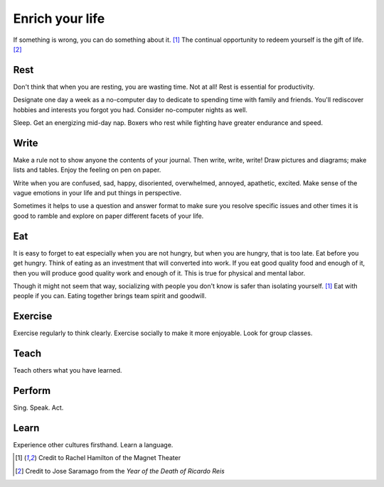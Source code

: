 Enrich your life
================
If something is wrong, you can do something about it.  [#RachelHamilton]_  The continual opportunity to redeem yourself is the gift of life.  [#JoseSaramago]_


Rest
----
Don't think that when you are resting, you are wasting time.  Not at all!  Rest is essential for productivity.

Designate one day a week as a no-computer day to dedicate to spending time with family and friends.  You'll rediscover hobbies and interests you forgot you had.  Consider no-computer nights as well.

Sleep.  Get an energizing mid-day nap.  Boxers who rest while fighting have greater endurance and speed.


Write
-----
Make a rule not to show anyone the contents of your journal.  Then write, write, write!  Draw pictures and diagrams; make lists and tables.  Enjoy the feeling on pen on paper.

Write when you are confused, sad, happy, disoriented, overwhelmed, annoyed, apathetic, excited.  Make sense of the vague emotions in your life and put things in perspective.

Sometimes it helps to use a question and answer format to make sure you resolve specific issues and other times it is good to ramble and explore on paper different facets of your life.


Eat
---
It is easy to forget to eat especially when you are not hungry, but when you are hungry, that is too late.  Eat before you get hungry.  Think of eating as an investment that will converted into work.  If you eat good quality food and enough of it, then you will produce good quality work and enough of it.  This is true for physical and mental labor.

Though it might not seem that way, socializing with people you don't know is safer than isolating yourself.  [#RachelHamilton]_  Eat with people if you can.  Eating together brings team spirit and goodwill.


Exercise
--------
Exercise regularly to think clearly.  Exercise socially to make it more enjoyable.  Look for group classes.


Teach
-----
Teach others what you have learned.


Perform
-------
Sing.  Speak.  Act.


Learn
-----
Experience other cultures firsthand.  Learn a language.


.. [#RachelHamilton] Credit to Rachel Hamilton of the Magnet Theater
.. [#JoseSaramago] Credit to Jose Saramago from the *Year of the Death of Ricardo Reis*
